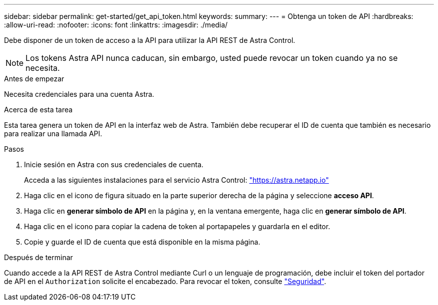---
sidebar: sidebar 
permalink: get-started/get_api_token.html 
keywords:  
summary:  
---
= Obtenga un token de API
:hardbreaks:
:allow-uri-read: 
:nofooter: 
:icons: font
:linkattrs: 
:imagesdir: ./media/


[role="lead"]
Debe disponer de un token de acceso a la API para utilizar la API REST de Astra Control.


NOTE: Los tokens Astra API nunca caducan, sin embargo, usted puede revocar un token cuando ya no se necesita.

.Antes de empezar
Necesita credenciales para una cuenta Astra.

.Acerca de esta tarea
Esta tarea genera un token de API en la interfaz web de Astra. También debe recuperar el ID de cuenta que también es necesario para realizar una llamada API.

.Pasos
. Inicie sesión en Astra con sus credenciales de cuenta.
+
Acceda a las siguientes instalaciones para el servicio Astra Control: https://astra.netapp.io/["https://astra.netapp.io"^]

. Haga clic en el icono de figura situado en la parte superior derecha de la página y seleccione *acceso API*.
. Haga clic en *generar símbolo de API* en la página y, en la ventana emergente, haga clic en *generar símbolo de API*.
. Haga clic en el icono para copiar la cadena de token al portapapeles y guardarla en el editor.
. Copie y guarde el ID de cuenta que está disponible en la misma página.


.Después de terminar
Cuando accede a la API REST de Astra Control mediante Curl o un lenguaje de programación, debe incluir el token del portador de API en el `Authorization` solicite el encabezado. Para revocar el token, consulte link:../additional/security.html["Seguridad"].
